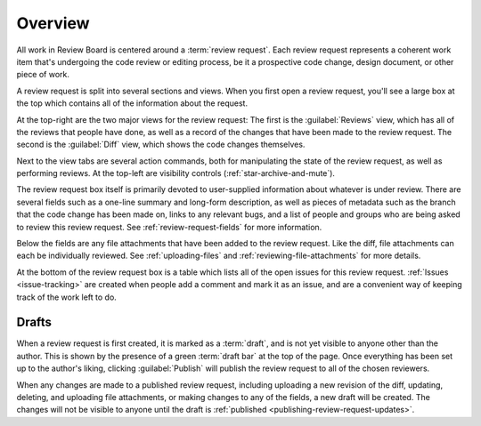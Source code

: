 .. _review-requests-overview:

========
Overview
========

All work in Review Board is centered around a :term:`review request`. Each
review request represents a coherent work item that's undergoing the code
review or editing process, be it a prospective code change, design document, or
other piece of work.

A review request is split into several sections and views. When you first open
a review request, you'll see a large box at the top which contains all of the
information about the request.

.. image:: review-request-details.png
   :alt: An example review request, showing the primary text fields (Summary,
         Description, Testing Done), secondary fields (Owner, Repository,
         Branch, Bugs, Depends On, and reviewers), a list of commits that make
         up the change, file attachment thumbnails, and a list of issues that
         are opened and need to be resolved.
   :width: 1070
   :height: 1109
   :sources: 2x review-request-details@2x.png

At the top-right are the two major views for the review request: The first is
the :guilabel:`Reviews` view, which has all of the reviews that people have
done, as well as a record of the changes that have been made to the review
request. The second is the :guilabel:`Diff` view, which shows the code changes
themselves.

Next to the view tabs are several action commands, both for manipulating the
state of the review request, as well as performing reviews. At the top-left are
visibility controls (:ref:`star-archive-and-mute`).

The review request box itself is primarily devoted to user-supplied information
about whatever is under review. There are several fields such as a one-line
summary and long-form description, as well as pieces of metadata such as the
branch that the code change has been made on, links to any relevant bugs, and a
list of people and groups who are being asked to review this review request.
See :ref:`review-request-fields` for more information.

Below the fields are any file attachments that have been added to the review
request. Like the diff, file attachments can each be individually reviewed. See
:ref:`uploading-files` and :ref:`reviewing-file-attachments` for more details.

At the bottom of the review request box is a table which lists all of the open
issues for this review request. :ref:`Issues <issue-tracking>` are created when
people add a comment and mark it as an issue, and are a convenient way of
keeping track of the work left to do.


Drafts
======

When a review request is first created, it is marked as a :term:`draft`, and is
not yet visible to anyone other than the author. This is shown by the presence
of a green :term:`draft bar` at the top of the page. Once everything has been
set up to the author's liking, clicking :guilabel:`Publish` will publish the
review request to all of the chosen reviewers.

When any changes are made to a published review request, including uploading a
new revision of the diff, updating, deleting, and uploading file attachments,
or making changes to any of the fields, a new draft will be created. The
changes will not be visible to anyone until the draft is
:ref:`published <publishing-review-request-updates>`.
